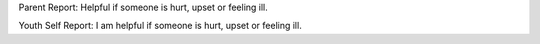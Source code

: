 Parent Report: Helpful if someone is hurt, upset or feeling ill.

Youth Self Report: I am helpful if someone is hurt, upset or feeling ill.
